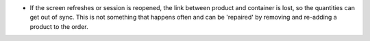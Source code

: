 - If the screen refreshes or session is reopened, the link between product and container is lost, so the quantities can get out of sync. This is not something that happens often and can be 'repaired' by removing and re-adding a product to the order.
